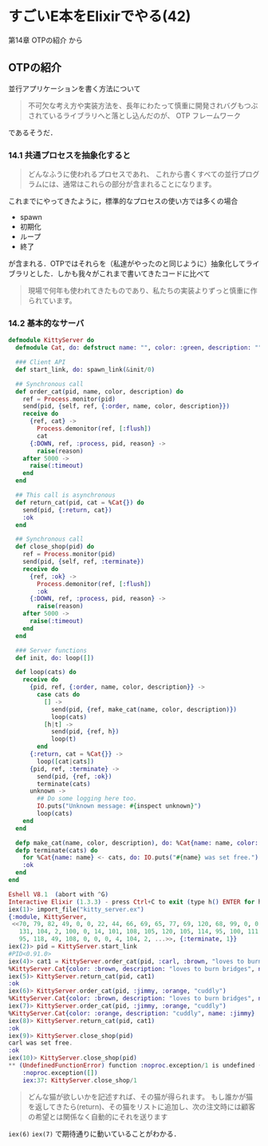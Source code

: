 * すごいE本をElixirでやる(42)

第14章 OTPの紹介 から

** OTPの紹介


並行アプリケーションを書く方法について

#+begin_quote
不可欠な考え方や実装方法を、長年にわたって慎重に開発されバグもつぶされているライブラリへと落とし込んだのが、 OTP フレームワーク
#+end_quote

であるそうだ．

*** 14.1 共通プロセスを抽象化すると

#+begin_quote
どんなふうに使われるプロセスであれ、 これから書くすべての並行プログラムには、通常はこれらの部分が含まれることになります。
#+end_quote

これまでにやってきたように，標準的なプロセスの使い方では多くの場合

- spawn
- 初期化
- ループ
- 終了

が含まれる．OTPではそれらを（私達がやったのと同じように）抽象化してライブラリとした．しかも我々がこれまで書いてきたコードに比べて

#+begin_quote
現場で何年も使われてきたものであり、私たちの実装よりずっと慎重に作られています。
#+end_quote

*** 14.2 基本的なサーバ

#+begin_src elixir :tangle kitty_server.ex
defmodule KittyServer do
  defmodule Cat, do: defstruct name: "", color: :green, description: ""

  ### Client API
  def start_link, do: spawn_link(&init/0)

  ## Synchronous call
  def order_cat(pid, name, color, description) do
    ref = Process.monitor(pid)
    send(pid, {self, ref, {:order, name, color, description}})
    receive do
      {ref, cat} ->
        Process.demonitor(ref, [:flush])
        cat
      {:DOWN, ref, :process, pid, reason} ->
        raise(reason)
    after 5000 ->
      raise(:timeout)
    end
  end

  ## This call is asynchronous
  def return_cat(pid, cat = %Cat{}) do
    send(pid, {:return, cat})
    :ok
  end

  ## Synchronous call
  def close_shop(pid) do
    ref = Process.monitor(pid)
    send(pid, {self, ref, :terminate})
    receive do
      {ref, :ok} ->
        Process.demonitor(ref, [:flush])
        :ok
      {:DOWN, ref, :process, pid, reason} ->
        raise(reason)
    after 5000 ->
      raise(:timeout)
    end
  end

  ### Server functions
  def init, do: loop([])

  def loop(cats) do
    receive do
      {pid, ref, {:order, name, color, description}} ->
        case cats do
          [] ->
            send(pid, {ref, make_cat(name, color, description)})
            loop(cats)
          [h|t] ->
            send(pid, {ref, h})
            loop(t)
        end
      {:return, cat = %Cat{}} ->
        loop([cat|cats])
      {pid, ref, :terminate} ->
        send(pid, {ref, :ok})
        terminate(cats)
      unknown ->
        ## Do some logging here too.
        IO.puts("Unknown message: #{inspect unknown}")
        loop(cats)
    end
  end

  defp make_cat(name, color, description), do: %Cat{name: name, color: color, description: description}
  defp terminate(cats) do
    for %Cat{name: name} <- cats, do: IO.puts("#{name} was set free.")
    :ok
  end
end
#+end_src

#+begin_src elixir
Eshell V8.1  (abort with ^G)
Interactive Elixir (1.3.3) - press Ctrl+C to exit (type h() ENTER for help)
iex(1)> import_file("kitty_server.ex")
{:module, KittyServer,
 <<70, 79, 82, 49, 0, 0, 22, 44, 66, 69, 65, 77, 69, 120, 68, 99, 0, 0, 1, 189,
   131, 104, 2, 100, 0, 14, 101, 108, 105, 120, 105, 114, 95, 100, 111, 99, 115,
   95, 118, 49, 108, 0, 0, 0, 4, 104, 2, ...>>, {:terminate, 1}}
iex(2)> pid = KittyServer.start_link
#PID<0.91.0>
iex(4)> cat1 = KittyServer.order_cat(pid, :carl, :brown, "loves to burn bridges")
%KittyServer.Cat{color: :brown, description: "loves to burn bridges", name: :carl}
iex(5)> KittyServer.return_cat(pid, cat1)
:ok
iex(6)> KittyServer.order_cat(pid, :jimmy, :orange, "cuddly")
%KittyServer.Cat{color: :brown, description: "loves to burn bridges", name: :carl}
iex(7)> KittyServer.order_cat(pid, :jimmy, :orange, "cuddly")
%KittyServer.Cat{color: :orange, description: "cuddly", name: :jimmy}
iex(8)> KittyServer.return_cat(pid, cat1)
:ok
iex(9)> KittyServer.close_shop(pid)
carl was set free.
:ok
iex(10)> KittyServer.close_shop(pid)
** (UndefinedFunctionError) function :noproc.exception/1 is undefined (module :noproc is not available)
    :noproc.exception([])
    iex:37: KittyServer.close_shop/1
#+end_src

#+begin_quote
どんな猫が欲しいかを記述すれば、その猫が得られます。
もし誰かが猫を返してきたら(return)、その猫をリストに追加し、次の注文時には顧客の希望とは関係なく自動的にそれを送ります
#+end_quote

=iex(6)= =iex(7)= で期待通りに動いていることがわかる．

